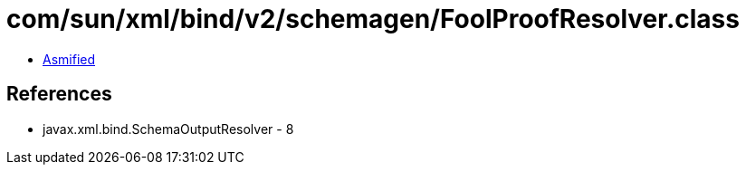 = com/sun/xml/bind/v2/schemagen/FoolProofResolver.class

 - link:FoolProofResolver-asmified.java[Asmified]

== References

 - javax.xml.bind.SchemaOutputResolver - 8
